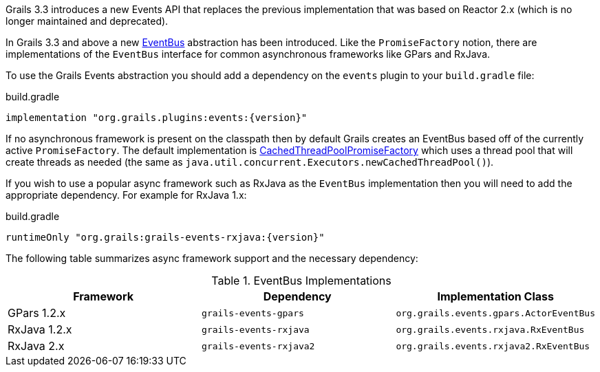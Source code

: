 Grails 3.3 introduces a new Events API that replaces the previous implementation that was based on Reactor 2.x (which is no longer maintained and deprecated).

In Grails 3.3 and above a new link:{api}/grails/events/bus/EventBus.html[EventBus] abstraction has been introduced. Like the `PromiseFactory` notion, there are implementations of the `EventBus` interface for common asynchronous frameworks like GPars and RxJava.

To use the Grails Events abstraction you should add a dependency on the `events` plugin to your `build.gradle` file:

[source,groovy,subs="attributes"]
.build.gradle
----
implementation "org.grails.plugins:events:{version}"
----

If no asynchronous framework is present on the classpath then by default Grails creates an EventBus based off of the currently active `PromiseFactory`. The default implementation is link:{api}/org/grails/async/factory/future/CachedThreadPoolPromiseFactory.html[CachedThreadPoolPromiseFactory] which uses a thread pool that will create threads as needed (the same as `java.util.concurrent.Executors.newCachedThreadPool()`).

If you wish to use a popular async framework such as RxJava as the `EventBus` implementation then you will need to add the appropriate dependency. For example for RxJava 1.x:

[source,groovy,subs="attributes"]
.build.gradle
----
runtimeOnly "org.grails:grails-events-rxjava:{version}"
----

The following table summarizes async framework support and the necessary dependency:

.EventBus Implementations
|===
|Framework | Dependency | Implementation Class

|GPars 1.2.x
|`grails-events-gpars`
|`org.grails.events.gpars.ActorEventBus`

|RxJava 1.2.x
|`grails-events-rxjava`
|`org.grails.events.rxjava.RxEventBus`

|RxJava 2.x
|`grails-events-rxjava2`
|`org.grails.events.rxjava2.RxEventBus`

|===
